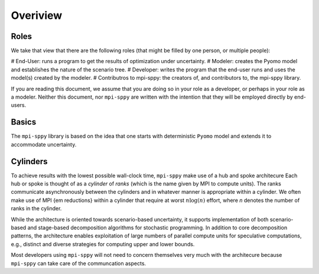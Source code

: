 .. _Overview:

Overiview
=========


Roles
-----

We take that view that there are the following roles (that might be
filled by one person, or multiple people):

# End-User: runs a program to get the results of optimization under uncertainty.
# Modeler: creates the Pyomo model and establishes the nature of the scenario tree.
# Developer: writes the program that the end-user runs and uses the model(s) created by the modeler.
# Contributros to mpi-sppy: the creators of, and contributors to, the mpi-sppy library.

If you are reading this document, we assume that you are doing so in your
role as a developer, or perhaps in your role as a modeler. Neither this
document, nor ``mpi-sppy`` are written with the intention that they will
be employed directly by end-users.

Basics
------

The ``mpi-sppy`` library is based on the idea that one starts with
deterministic ``Pyomo`` model and extends it to accommodate uncertainty.


Cylinders
---------

To achieve results with the lowest possible wall-clock time,
``mpi-sppy`` make use of a hub and spoke architecure Each hub or spoke
is thought of as a `cylinder` of `ranks` (which is the name given by
MPI to compute units).  The ranks communicate asynchronously between
the cylinders and in whatever manner is appropriate within a
cylinder. We often make use of MPI {\em reductions} within a cylinder
that require at worst :math:`n \log(n)` effort, where `n` denotes the
number of ranks in the cylinder.

While the architecture is oriented towards scenario-based uncertainty,
it supports implementation of both scenario-based and stage-based
decomposition algorithms for stochastic programming. In addition to
core decomposition patterns, the architecture enables
exploitation of large numbers of parallel compute units for
speculative computations, e.g., distinct and diverse strategies for
computing upper and lower bounds.

Most developers using ``mpi-sppy`` will not need to concern themselves
very much with the architecure because ``mpi-sppy`` can take
care of the communcation aspects.
